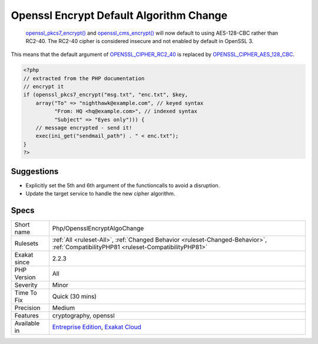 .. _php-opensslencryptalgochange:

.. _openssl-encrypt-default-algorithm-change:

Openssl Encrypt Default Algorithm Change
++++++++++++++++++++++++++++++++++++++++

  `openssl_pkcs7_encrypt() <https://www.php.net/openssl_pkcs7_encrypt>`_ and `openssl_cms_encrypt() <https://www.php.net/openssl_cms_encrypt>`_ will now default to using AES-128-CBC rather than RC2-40. The RC2-40 cipher is considered insecure and not enabled by default in OpenSSL 3.

This means that the default argument of `OPENSSL_CIPHER_RC2_40 <https://www.php.net/OPENSSL_CIPHER_RC2_40>`_ is replaced by `OPENSSL_CIPHER_AES_128_CBC <https://www.php.net/OPENSSL_CIPHER_AES_128_CBC>`_.

.. code-block:: php
   
   <?php
   // extracted from the PHP documentation
   // encrypt it
   if (openssl_pkcs7_encrypt("msg.txt", "enc.txt", $key,
       array("To" => "nighthawk@example.com", // keyed syntax
             "From: HQ <hq@example.com>", // indexed syntax
             "Subject" => "Eyes only"))) {
       // message encrypted - send it!
       exec(ini_get("sendmail_path") . " < enc.txt");
   }
   ?>

Suggestions
___________

* Explicitly set the 5th and 6th argument of the functioncalls to avoid a disruption.
* Update the target service to handle the new cipher algorithm.




Specs
_____

+--------------+--------------------------------------------------------------------------------------------------------------------------------------+
| Short name   | Php/OpensslEncryptAlgoChange                                                                                                         |
+--------------+--------------------------------------------------------------------------------------------------------------------------------------+
| Rulesets     | :ref:`All <ruleset-All>`, :ref:`Changed Behavior <ruleset-Changed-Behavior>`, :ref:`CompatibilityPHP81 <ruleset-CompatibilityPHP81>` |
+--------------+--------------------------------------------------------------------------------------------------------------------------------------+
| Exakat since | 2.2.3                                                                                                                                |
+--------------+--------------------------------------------------------------------------------------------------------------------------------------+
| PHP Version  | All                                                                                                                                  |
+--------------+--------------------------------------------------------------------------------------------------------------------------------------+
| Severity     | Minor                                                                                                                                |
+--------------+--------------------------------------------------------------------------------------------------------------------------------------+
| Time To Fix  | Quick (30 mins)                                                                                                                      |
+--------------+--------------------------------------------------------------------------------------------------------------------------------------+
| Precision    | Medium                                                                                                                               |
+--------------+--------------------------------------------------------------------------------------------------------------------------------------+
| Features     | cryptography, openssl                                                                                                                |
+--------------+--------------------------------------------------------------------------------------------------------------------------------------+
| Available in | `Entreprise Edition <https://www.exakat.io/entreprise-edition>`_, `Exakat Cloud <https://www.exakat.io/exakat-cloud/>`_              |
+--------------+--------------------------------------------------------------------------------------------------------------------------------------+


